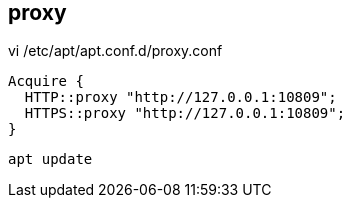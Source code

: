 
== proxy
vi /etc/apt/apt.conf.d/proxy.conf
----
Acquire {
  HTTP::proxy "http://127.0.0.1:10809";
  HTTPS::proxy "http://127.0.0.1:10809";
}
----

----
apt update
----
